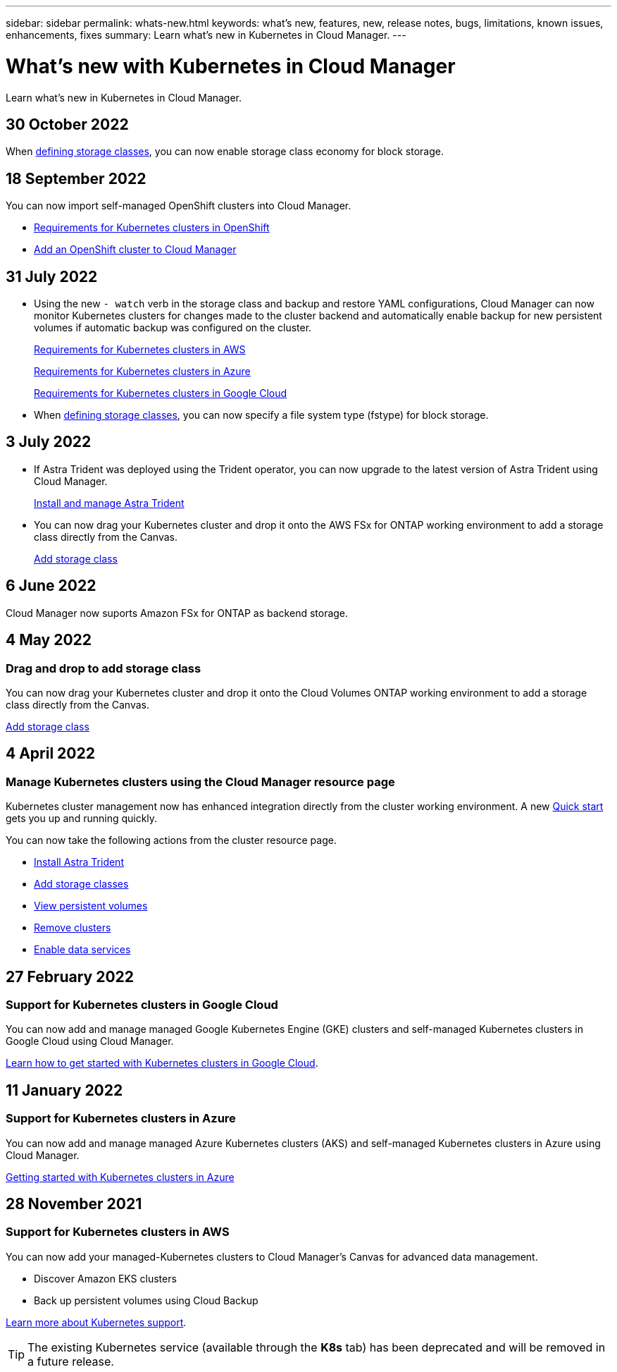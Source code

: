 ---
sidebar: sidebar
permalink: whats-new.html
keywords: what's new, features, new, release notes, bugs, limitations, known issues, enhancements, fixes
summary: Learn what's new in Kubernetes in Cloud Manager.
---

= What's new with Kubernetes in Cloud Manager
:hardbreaks:
:nofooter:
:icons: font
:linkattrs:
:imagesdir: ./media/

[.lead]
Learn what's new in Kubernetes in Cloud Manager.

//tag::whats-new[]
== 30 October 2022

When link:https://docs.netapp.com/us-en/cloud-manager-kubernetes/task/task-k8s-manage-storage-classes.html#add-storage-classes[defining storage classes], you can now enable storage class economy for block storage.

== 18 September 2022
You can now import self-managed OpenShift clusters into Cloud Manager. 

* link:https://docs.netapp.com/us-en/cloud-manager-kubernetes/requirements/kubernetes-reqs-openshift.html[Requirements for Kubernetes clusters in OpenShift]

* link:https://docs.netapp.com/us-en/cloud-manager-kubernetes/requirements/kubernetes-add-openshift.html[Add an OpenShift cluster to Cloud Manager]

== 31 July 2022

* Using the new `- watch` verb in the storage class and backup and restore YAML configurations, Cloud Manager can now monitor Kubernetes clusters for changes made to the cluster backend and automatically enable backup for new persistent volumes if automatic backup was configured on the cluster.
+
// ifdef::aws[]
link:https://docs.netapp.com/us-en/cloud-manager-kubernetes/requirements/kubernetes-reqs-aws.html[Requirements for Kubernetes clusters in AWS]
// endif::aws[]
+
// ifdef::azure[]
link:https://docs.netapp.com/us-en/cloud-manager-kubernetes/requirements/kubernetes-reqs-aks.html[Requirements for Kubernetes clusters in Azure]
// endif::azure[]
+
// ifdef::gcp[]
link:https://docs.netapp.com/us-en/cloud-manager-kubernetes/requirements/kubernetes-reqs-gke.html[Requirements for Kubernetes clusters in Google Cloud]
// endif::gcp[]

* When link:https://docs.netapp.com/us-en/cloud-manager-kubernetes/task/task-k8s-manage-storage-classes.html#add-storage-classes[defining storage classes], you can now specify a file system type (fstype) for block storage.

//end::whats-new[]
== 3 July 2022
* If Astra Trident was deployed using the Trident operator, you can now upgrade to the latest version of Astra Trident using Cloud Manager. 
+
link:https://docs.netapp.com/us-en/cloud-manager-kubernetes/task/task-k8s-manage-trident.html[Install and manage Astra Trident] 

* You can now drag your Kubernetes cluster and drop it onto the AWS FSx for ONTAP working environment to add a storage class directly from the Canvas.
+
link:https://docs.netapp.com/us-en/cloud-manager-kubernetes/task/task-k8s-manage-storage-classes.html#add-storage-classes[Add storage class]

== 6 June 2022

Cloud Manager now suports Amazon FSx for ONTAP as backend storage.  

== 4 May 2022

=== Drag and drop to add storage class
You can now drag your Kubernetes cluster and drop it onto the Cloud Volumes ONTAP working environment to add a storage class directly from the Canvas.

link:https://docs.netapp.com/us-en/cloud-manager-kubernetes/task/task-k8s-manage-storage-classes.html#add-storage-classes[Add storage class]

== 4 April 2022

=== Manage Kubernetes clusters using the Cloud Manager resource page

Kubernetes cluster management now has enhanced integration directly from the cluster working environment. A new link:https://docs.netapp.com/us-en/cloud-manager-kubernetes/task/task-k8s-quick-start.html[Quick start] gets you up and running quickly.

You can now take the following actions from the cluster resource page.

* link:https://docs.netapp.com/us-en/cloud-manager-kubernetes/task/task-k8s-manage-trident.html[Install Astra Trident]
* link:https://docs.netapp.com/us-en/cloud-manager-kubernetes/task/task-k8s-manage-storage-classes.html[Add storage classes]
* link:https://docs.netapp.com/us-en/cloud-manager-kubernetes/task/task-k8s-manage-persistent-volumes.html[View persistent volumes]
* link:https://docs.netapp.com/us-en/cloud-manager-kubernetes/task/task-k8s-manage-remove-cluster.html[Remove clusters]
* link:https://docs.netapp.com/us-en/cloud-manager-kubernetes/task/task-kubernetes-enable-services.html[Enable data services]

//end::whats-new[]
== 27 February 2022

=== Support for Kubernetes clusters in Google Cloud

You can now add and manage managed Google Kubernetes Engine (GKE) clusters and self-managed Kubernetes clusters in Google Cloud using Cloud Manager.

link:https://docs.netapp.com/us-en/cloud-manager-kubernetes/requirements/kubernetes-reqs-gke.html[Learn how to get started with Kubernetes clusters in Google Cloud].


//end::whats-new[]
== 11 January 2022

=== Support for Kubernetes clusters in Azure

You can now add and manage managed Azure Kubernetes clusters (AKS) and self-managed Kubernetes clusters in Azure using Cloud Manager.

link:https://docs.netapp.com/us-en/cloud-manager-kubernetes/requirements/kubernetes-reqs-aks.html[Getting started with Kubernetes clusters in Azure]

== 28 November 2021

=== Support for Kubernetes clusters in AWS

You can now add your managed-Kubernetes clusters to Cloud Manager's Canvas for advanced data management.

* Discover Amazon EKS clusters
* Back up persistent volumes using Cloud Backup

link:https://docs.netapp.com/us-en/cloud-manager-kubernetes/concept-kubernetes.html[Learn more about Kubernetes support].

TIP: The existing Kubernetes service (available through the *K8s* tab) has been deprecated and will be removed in a future release.
